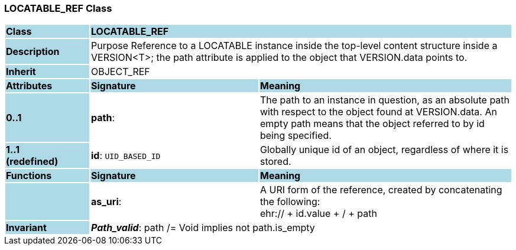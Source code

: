 === LOCATABLE_REF Class

[cols="^1,2,3"]
|===
|*Class*
{set:cellbgcolor:lightblue}
2+^|*LOCATABLE_REF*

|*Description*
{set:cellbgcolor:lightblue}
2+|Purpose Reference to a LOCATABLE instance inside the top-level content structure inside a VERSION<T>; the path attribute is applied to the object that VERSION.data points to. 
{set:cellbgcolor!}

|*Inherit*
{set:cellbgcolor:lightblue}
2+|OBJECT_REF
{set:cellbgcolor!}

|*Attributes*
{set:cellbgcolor:lightblue}
^|*Signature*
^|*Meaning*

|*0..1*
{set:cellbgcolor:lightblue}
|*path*: 
{set:cellbgcolor!}
|The path to an instance in question, as an absolute path with respect to  the object found at VERSION.data. An empty path means that  the object referred to by id being specified. 

|*1..1 +
(redefined)*
{set:cellbgcolor:lightblue}
|*id*: `UID_BASED_ID`
{set:cellbgcolor!}
|Globally unique id of an object, regardless of where it is stored.
|*Functions*
{set:cellbgcolor:lightblue}
^|*Signature*
^|*Meaning*

|
{set:cellbgcolor:lightblue}
|*as_uri*: 
{set:cellbgcolor!}
|A URI form of the reference, created by concatenating the following:  +
 ehr://  + id.value +  /  + path 

|*Invariant*
{set:cellbgcolor:lightblue}
2+|*_Path_valid_*: path /= Void implies not path.is_empty
{set:cellbgcolor!}
|===
